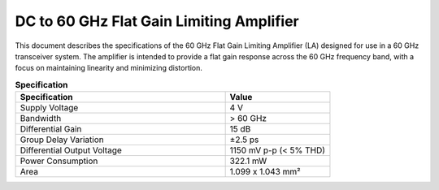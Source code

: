 DC to 60 GHz Flat Gain Limiting Amplifier
========================================================
This document describes the specifications of the 60 GHz Flat Gain Limiting Amplifier (LA) designed for use in a 60 GHz transceiver system. The amplifier is intended to provide a flat gain response across the 60 GHz frequency band, with a focus on maintaining linearity and minimizing distortion.

.. list-table:: **Specification**
   :widths: 400 200
   :header-rows: 1

   * - Specification
     - Value
   * - Supply Voltage
     - 4 V
   * - Bandwidth
     - > 60 GHz
   * - Differential Gain
     - 15 dB
   * - Group Delay Variation
     - ±2.5 ps
   * - Differential Output Voltage
     - 1150 mV p-p (< 5% THD)
   * - Power Consumption
     - 322.1 mW
   * - Area
     - 1.099 x 1.043 mm²